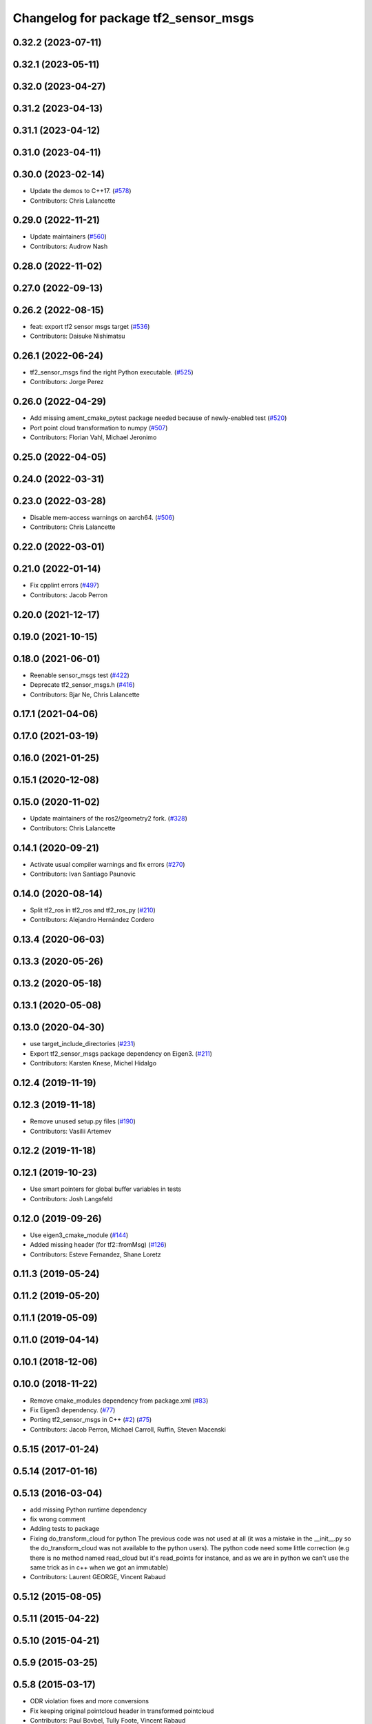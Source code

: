 ^^^^^^^^^^^^^^^^^^^^^^^^^^^^^^^^^^^^^
Changelog for package tf2_sensor_msgs
^^^^^^^^^^^^^^^^^^^^^^^^^^^^^^^^^^^^^

0.32.2 (2023-07-11)
-------------------

0.32.1 (2023-05-11)
-------------------

0.32.0 (2023-04-27)
-------------------

0.31.2 (2023-04-13)
-------------------

0.31.1 (2023-04-12)
-------------------

0.31.0 (2023-04-11)
-------------------

0.30.0 (2023-02-14)
-------------------
* Update the demos to C++17. (`#578 <https://github.com/ros2/geometry2/issues/578>`_)
* Contributors: Chris Lalancette

0.29.0 (2022-11-21)
-------------------
* Update maintainers (`#560 <https://github.com/ros2/geometry2/issues/560>`_)
* Contributors: Audrow Nash

0.28.0 (2022-11-02)
-------------------

0.27.0 (2022-09-13)
-------------------

0.26.2 (2022-08-15)
-------------------
* feat: export tf2 sensor msgs target (`#536 <https://github.com/ros2/geometry2/issues/536>`_)
* Contributors: Daisuke Nishimatsu

0.26.1 (2022-06-24)
-------------------
* tf2_sensor_msgs find the right Python executable. (`#525 <https://github.com/ros2/geometry2/issues/525>`_)
* Contributors: Jorge Perez

0.26.0 (2022-04-29)
-------------------
* Add missing ament_cmake_pytest package needed because of newly-enabled test (`#520 <https://github.com/ros2/geometry2/issues/520>`_)
* Port point cloud transformation to numpy (`#507 <https://github.com/ros2/geometry2/issues/507>`_)
* Contributors: Florian Vahl, Michael Jeronimo

0.25.0 (2022-04-05)
-------------------

0.24.0 (2022-03-31)
-------------------

0.23.0 (2022-03-28)
-------------------
* Disable mem-access warnings on aarch64. (`#506 <https://github.com/ros2/geometry2/issues/506>`_)
* Contributors: Chris Lalancette

0.22.0 (2022-03-01)
-------------------

0.21.0 (2022-01-14)
-------------------
* Fix cpplint errors (`#497 <https://github.com/ros2/geometry2/issues/497>`_)
* Contributors: Jacob Perron

0.20.0 (2021-12-17)
-------------------

0.19.0 (2021-10-15)
-------------------

0.18.0 (2021-06-01)
-------------------
* Reenable sensor_msgs test (`#422 <https://github.com/ros2/geometry2/issues/422>`_)
* Deprecate tf2_sensor_msgs.h (`#416 <https://github.com/ros2/geometry2/issues/416>`_)
* Contributors: Bjar Ne, Chris Lalancette

0.17.1 (2021-04-06)
-------------------

0.17.0 (2021-03-19)
-------------------

0.16.0 (2021-01-25)
-------------------

0.15.1 (2020-12-08)
-------------------

0.15.0 (2020-11-02)
-------------------
* Update maintainers of the ros2/geometry2 fork. (`#328 <https://github.com/ros2/geometry2/issues/328>`_)
* Contributors: Chris Lalancette

0.14.1 (2020-09-21)
-------------------
* Activate usual compiler warnings and fix errors (`#270 <https://github.com/ros2/geometry2/issues/270>`_)
* Contributors: Ivan Santiago Paunovic

0.14.0 (2020-08-14)
-------------------
* Split tf2_ros in tf2_ros and tf2_ros_py (`#210 <https://github.com/ros2/geometry2/issues/210>`_)
* Contributors: Alejandro Hernández Cordero

0.13.4 (2020-06-03)
-------------------

0.13.3 (2020-05-26)
-------------------

0.13.2 (2020-05-18)
-------------------

0.13.1 (2020-05-08)
-------------------

0.13.0 (2020-04-30)
-------------------
* use target_include_directories (`#231 <https://github.com/ros2/geometry2/issues/231>`_)
* Export tf2_sensor_msgs package dependency on Eigen3. (`#211 <https://github.com/ros2/geometry2/issues/211>`_)
* Contributors: Karsten Knese, Michel Hidalgo

0.12.4 (2019-11-19)
-------------------

0.12.3 (2019-11-18)
-------------------
* Remove unused setup.py files (`#190 <https://github.com/ros2/geometry2/issues/190>`_)
* Contributors: Vasilii Artemev

0.12.2 (2019-11-18)
-------------------

0.12.1 (2019-10-23)
-------------------
* Use smart pointers for global buffer variables in tests
* Contributors: Josh Langsfeld

0.12.0 (2019-09-26)
-------------------
* Use eigen3_cmake_module (`#144 <https://github.com/ros2/geometry2/issues/144>`_)
* Added missing header (for tf2::fromMsg) (`#126 <https://github.com/ros2/geometry2/issues/126>`_)
* Contributors: Esteve Fernandez, Shane Loretz

0.11.3 (2019-05-24)
-------------------

0.11.2 (2019-05-20)
-------------------

0.11.1 (2019-05-09)
-------------------

0.11.0 (2019-04-14)
-------------------

0.10.1 (2018-12-06)
-------------------

0.10.0 (2018-11-22)
-------------------
* Remove cmake_modules dependency from package.xml (`#83 <https://github.com/ros2/geometry2/issues/83>`_)
* Fix Eigen3 dependency. (`#77 <https://github.com/ros2/geometry2/issues/77>`_)
* Porting tf2_sensor_msgs in C++ (`#2 <https://github.com/ros2/geometry2/issues/2>`_) (`#75 <https://github.com/ros2/geometry2/issues/75>`_)
* Contributors: Jacob Perron, Michael Carroll, Ruffin, Steven Macenski

0.5.15 (2017-01-24)
-------------------

0.5.14 (2017-01-16)
-------------------

0.5.13 (2016-03-04)
-------------------
* add missing Python runtime dependency
* fix wrong comment
* Adding tests to package
* Fixing do_transform_cloud for python
  The previous code was not used at all (it was a mistake in the __init_\_.py so
  the do_transform_cloud was not available to the python users).
  The python code need some little correction (e.g there is no method named
  read_cloud but it's read_points for instance, and as we are in python we can't
  use the same trick as in c++ when we got an immutable)
* Contributors: Laurent GEORGE, Vincent Rabaud

0.5.12 (2015-08-05)
-------------------

0.5.11 (2015-04-22)
-------------------

0.5.10 (2015-04-21)
-------------------

0.5.9 (2015-03-25)
------------------

0.5.8 (2015-03-17)
------------------
* ODR violation fixes and more conversions
* Fix keeping original pointcloud header in transformed pointcloud
* Contributors: Paul Bovbel, Tully Foote, Vincent Rabaud

0.5.7 (2014-12-23)
------------------
* add support for transforming sensor_msgs::PointCloud2
* Contributors: Vincent Rabaud
